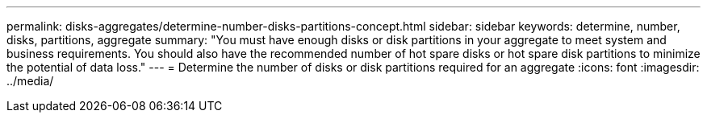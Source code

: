 ---
permalink: disks-aggregates/determine-number-disks-partitions-concept.html
sidebar: sidebar
keywords: determine, number, disks, partitions, aggregate
summary: "You must have enough disks or disk partitions in your aggregate to meet system and business requirements. You should also have the recommended number of hot spare disks or hot spare disk partitions to minimize the potential of data loss."
---
= Determine the number of disks or disk partitions required for an aggregate
:icons: font
:imagesdir: ../media/
